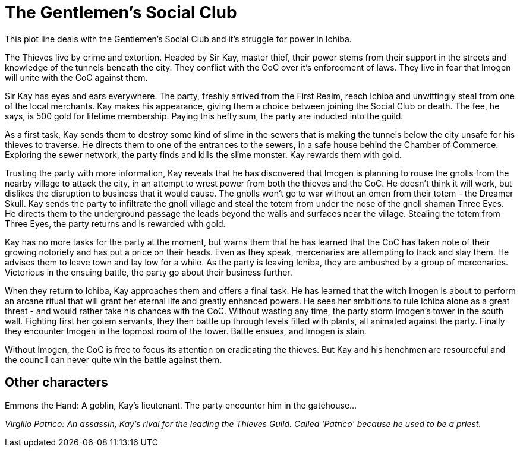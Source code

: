 = The Gentlemen's Social Club

This plot line deals with the Gentlemen's Social Club and it's struggle for power in Ichiba.

The Thieves live by crime and extortion. Headed by Sir Kay, master thief, their power stems from their support in the streets and knowledge of the tunnels beneath the city. They conflict with the CoC over it's enforcement of laws. They live in fear that Imogen will unite with the CoC against them.

Sir Kay has eyes and ears everywhere. The party, freshly arrived from the First Realm, reach Ichiba and unwittingly steal from one of the local merchants. Kay makes his appearance, giving them a choice between joining the Social Club or death. The fee, he says, is 500 gold for lifetime membership. Paying this hefty sum, the party are inducted into the guild.

As a first task, Kay sends them to destroy some kind of slime in the sewers that is making the tunnels below the city unsafe for his thieves to traverse. He directs them to one of the entrances to the sewers, in a safe house behind the Chamber of Commerce. Exploring the sewer network, the party finds and kills the slime monster. Kay rewards them with gold.

Trusting the party with more information, Kay reveals that he has discovered that Imogen is planning to rouse the gnolls from the nearby village to attack the city, in an attempt to wrest power from both the thieves and the CoC. He doesn't think it will work, but dislikes the disruption to business that it would cause. The gnolls won't go to war without an omen from their totem - the Dreamer Skull. Kay sends the party to infiltrate the gnoll village and steal the totem from under the nose of the gnoll shaman Three Eyes. He directs them to the underground passage the leads beyond the walls and surfaces near the village. Stealing the totem from Three Eyes, the party returns and is rewarded with gold.

Kay has no more tasks for the party at the moment, but warns them that he has learned that the CoC has taken note of their growing notoriety and has put a price on their heads. Even as they speak, mercenaries are attempting to track and slay them. He advises them to leave town and lay low for a while. As the party is leaving Ichiba, they are ambushed by a group of mercenaries. Victorious in the ensuing battle, the party go about their business further.

When they return to Ichiba, Kay approaches them and offers a final task. He has learned that the witch Imogen is about to perform an arcane ritual that will grant her eternal life and greatly enhanced powers. He sees her ambitions to rule Ichiba alone as a great threat - and would rather take his chances with the CoC. Without wasting any time, the party storm Imogen's tower in the south wall. Fighting first her golem servants, they then battle up through levels filled with plants, all animated against the party. Finally they encounter Imogen in the topmost room of the tower. Battle ensues, and Imogen is slain.

Without Imogen, the CoC is free to focus its attention on eradicating the thieves. But Kay and his henchmen are resourceful and the council can never quite win the battle against them.

== Other characters

Emmons the Hand: A goblin, Kay's lieutenant. The party encounter him in the gatehouse...

_Virgilio Patrico: An assassin, Kay's rival for the leading the Thieves Guild. Called 'Patrico' because he used to be a priest._